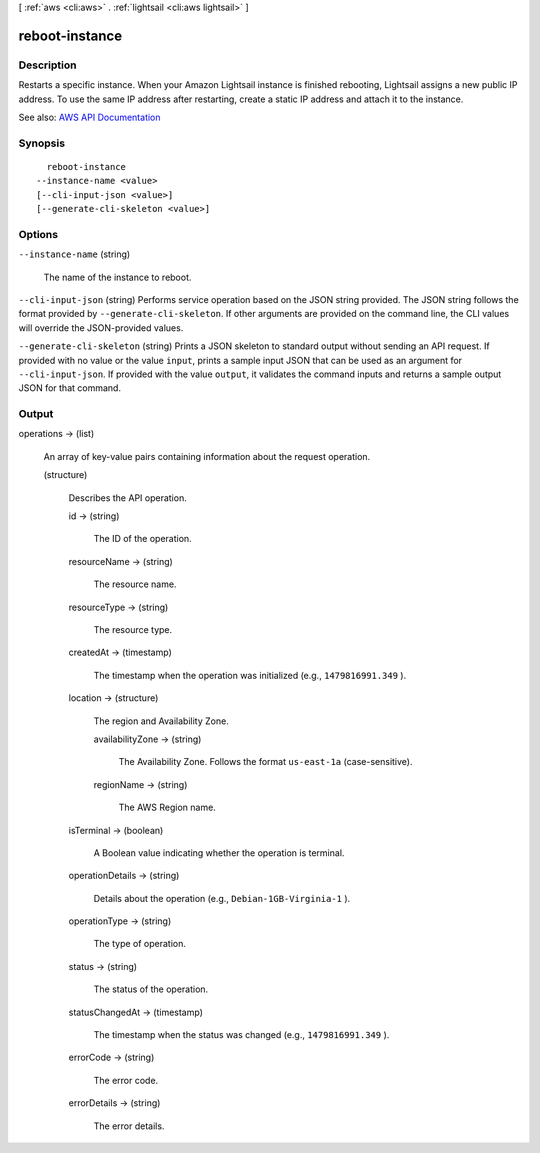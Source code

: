 [ :ref:`aws <cli:aws>` . :ref:`lightsail <cli:aws lightsail>` ]

.. _cli:aws lightsail reboot-instance:


***************
reboot-instance
***************



===========
Description
===========



Restarts a specific instance. When your Amazon Lightsail instance is finished rebooting, Lightsail assigns a new public IP address. To use the same IP address after restarting, create a static IP address and attach it to the instance.



See also: `AWS API Documentation <https://docs.aws.amazon.com/goto/WebAPI/lightsail-2016-11-28/RebootInstance>`_


========
Synopsis
========

::

    reboot-instance
  --instance-name <value>
  [--cli-input-json <value>]
  [--generate-cli-skeleton <value>]




=======
Options
=======

``--instance-name`` (string)


  The name of the instance to reboot.

  

``--cli-input-json`` (string)
Performs service operation based on the JSON string provided. The JSON string follows the format provided by ``--generate-cli-skeleton``. If other arguments are provided on the command line, the CLI values will override the JSON-provided values.

``--generate-cli-skeleton`` (string)
Prints a JSON skeleton to standard output without sending an API request. If provided with no value or the value ``input``, prints a sample input JSON that can be used as an argument for ``--cli-input-json``. If provided with the value ``output``, it validates the command inputs and returns a sample output JSON for that command.



======
Output
======

operations -> (list)

  

  An array of key-value pairs containing information about the request operation.

  

  (structure)

    

    Describes the API operation.

    

    id -> (string)

      

      The ID of the operation.

      

      

    resourceName -> (string)

      

      The resource name.

      

      

    resourceType -> (string)

      

      The resource type. 

      

      

    createdAt -> (timestamp)

      

      The timestamp when the operation was initialized (e.g., ``1479816991.349`` ).

      

      

    location -> (structure)

      

      The region and Availability Zone.

      

      availabilityZone -> (string)

        

        The Availability Zone. Follows the format ``us-east-1a`` (case-sensitive).

        

        

      regionName -> (string)

        

        The AWS Region name.

        

        

      

    isTerminal -> (boolean)

      

      A Boolean value indicating whether the operation is terminal.

      

      

    operationDetails -> (string)

      

      Details about the operation (e.g., ``Debian-1GB-Virginia-1`` ).

      

      

    operationType -> (string)

      

      The type of operation. 

      

      

    status -> (string)

      

      The status of the operation. 

      

      

    statusChangedAt -> (timestamp)

      

      The timestamp when the status was changed (e.g., ``1479816991.349`` ).

      

      

    errorCode -> (string)

      

      The error code.

      

      

    errorDetails -> (string)

      

      The error details.

      

      

    

  

